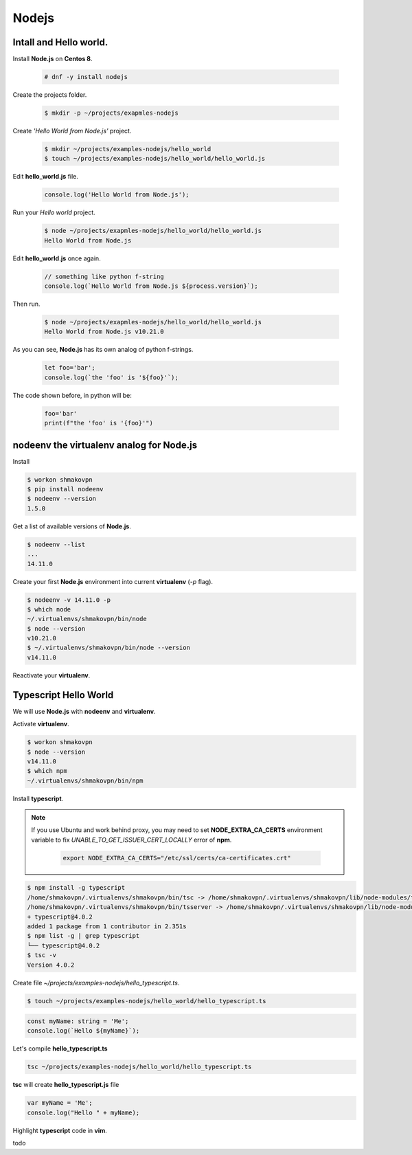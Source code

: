 Nodejs
======

Intall and **Hello world**.
---------------------------

Install **Node.js** on **Centos 8**.

 .. code-block:: shell-session

  # dnf -y install nodejs

Create the projects folder.

 .. code-block:: shell-session

  $ mkdir -p ~/projects/exapmles-nodejs

Create *'Hello World from Node.js'* project.

 .. code-block:: shell-session

  $ mkdir ~/projects/examples-nodejs/hello_world
  $ touch ~/projects/examples-nodejs/hello_world/hello_world.js

Edit **hello_world.js** file.

 .. code-block:: javascript

  console.log('Hello World from Node.js');

Run your *Hello world* project.

 .. code-block:: shell-session

  $ node ~/projects/exapmles-nodejs/hello_world/hello_world.js
  Hello World from Node.js

Edit **hello_world.js** once again.

 .. code-block:: javascript

  // something like python f-string 
  console.log(`Hello World from Node.js ${process.version}`);

Then run.

 .. code-block:: shell-session

  $ node ~/projects/exapmles-nodejs/hello_world/hello_world.js
  Hello World from Node.js v10.21.0

As you can see, **Node.js** has its own analog of python f-strings.

 .. code-block:: javascript

  let foo='bar';
  console.log(`the 'foo' is '${foo}'`);

The code shown before, in python will be:

 .. code-block:: python

  foo='bar'
  print(f"the 'foo' is '{foo}'")

**nodeenv** the **virtualenv** analog for **Node.js**
-----------------------------------------------------

Install

.. code-block:: shell-session

 $ workon shmakovpn
 $ pip install nodeenv
 $ nodeenv --version
 1.5.0

Get a list of available versions of **Node.js**.

.. code-block:: shell-session
 
 $ nodeenv --list
 ...
 14.11.0

Create your first **Node.js** environment into current **virtualenv** (*-p* flag). 

.. code-block:: shell-session

 $ nodeenv -v 14.11.0 -p
 $ which node
 ~/.virtualenvs/shmakovpn/bin/node
 $ node --version
 v10.21.0
 $ ~/.virtualenvs/shmakovpn/bin/node --version
 v14.11.0

Reactivate your **virtualenv**.


**Typescript** Hello World
--------------------------

We will use **Node.js** with **nodeenv** and **virtualenv**.

Activate **virtualenv**.

.. code-block:: shell-session

 $ workon shmakovpn
 $ node --version
 v14.11.0
 $ which npm
 ~/.virtualenvs/shmakovpn/bin/npm

Install **typescript**.

.. note:: 

 If you use Ubuntu and work behind proxy, you may need to set **NODE_EXTRA_CA_CERTS** environment variable to fix
 *UNABLE_TO_GET_ISSUER_CERT_LOCALLY* error of **npm**.
 
  .. code-block:: bash
  
   export NODE_EXTRA_CA_CERTS="/etc/ssl/certs/ca-certificates.crt"

.. code-block:: shell-session

 $ npm install -g typescript
 /home/shmakovpn/.virtualenvs/shmakovpn/bin/tsc -> /home/shmakovpn/.virtualenvs/shmakovpn/lib/node-modules/typescript/bin/tsc
 /home/shmakovpn/.virtualenvs/shmakovpn/bin/tsserver -> /home/shmakovpn/.virtualenvs/shmakovpn/lib/node-modules/typescript/bin/tsserver
 + typescript@4.0.2
 added 1 package from 1 contributor in 2.351s
 $ npm list -g | grep typescript
 └── typescript@4.0.2
 $ tsc -v
 Version 4.0.2

Create file *~/projects/examples-nodejs/hello_typescript.ts*.

.. code-block:: shell-session

 $ touch ~/projects/examples-nodejs/hello_world/hello_typescript.ts

.. code-block:: typescript

 const myName: string = 'Me';
 console.log(`Hello ${myName}`);

Let's compile **hello_typescript.ts**

.. code-block:: shell-session

 tsc ~/projects/examples-nodejs/hello_world/hello_typescript.ts

**tsc** will create **hello_typescript.js** file

.. code-block:: javascript

 var myName = 'Me';
 console.log("Hello " + myName);

Highlight **typescript** code in **vim**.

todo
 


